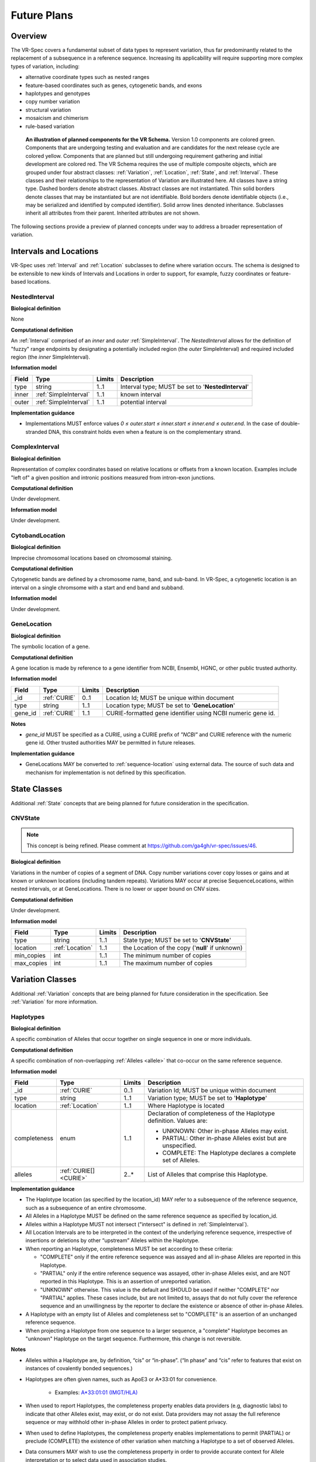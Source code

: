 Future Plans
!!!!!!!!!!!!

Overview
@@@@@@@@

The VR-Spec covers a fundamental subset of data types to represent
variation, thus far predominantly related to the replacement of a
subsequence in a reference sequence. Increasing its applicability will
require supporting more complex types of variation, including:

* alternative coordinate types such as nested ranges
* feature-based coordinates such as genes, cytogenetic bands, and exons
* haplotypes and genotypes
* copy number variation
* structural variation
* mosaicism and chimerism
* rule-based variation

.. figure:: ../images/schema-future.png

   **An illustration of planned components for the VR Schema.**
   Version 1.0 components are colored green. Components that are
   undergoing testing and evaluation and are candidates for the next
   release cycle are colored yellow. Components that are planned but
   still undergoing requirement gathering and initial development are
   colored red. The VR Schema requires the use of multiple composite
   objects, which are grouped under four abstract classes:
   :ref:`Variation`, :ref:`Location`, :ref:`State`, and
   :ref:`Interval`. These classes and their relationships to the
   representation of Variation are illustrated here. All classes have
   a string type. Dashed borders denote abstract classes. Abstract
   classes are not instantiated. Thin solid borders denote classes
   that may be instantiated but are not identifiable. Bold borders
   denote identifiable objects (i.e., may be serialized and identified
   by computed identifier). Solid arrow lines denoted
   inheritance. Subclasses inherit all attributes from their
   parent. Inherited attributes are not shown.

The following sections provide a preview of planned concepts under way
to address a broader representation of variation.


.. _planned-locations:

Intervals and Locations
@@@@@@@@@@@@@@@@@@@@@@@

VR-Spec uses :ref:`Interval` and :ref:`Location` subclasses to define
where variation occurs.  The schema is designed to be extensible to
new kinds of Intervals and Locations in order to support, for example,
fuzzy coordinates or feature-based locations.


NestedInterval
##############

**Biological definition**

None

**Computational definition**

An :ref:`Interval` comprised of an *inner* and *outer*
:ref:`SimpleInterval`. The *NestedInterval* allows for the definition
of "fuzzy" range endpoints by designating a potentially included
region (the *outer* SimpleInterval) and required included region (the
*inner* SimpleInterval).

**Information model**

.. list-table::
   :class: reece-wrap
   :header-rows: 1
   :align: left
   :widths: auto

   * - Field
     - Type
     - Limits
     - Description
   * - type
     - string
     - 1..1
     - Interval type; MUST be set to '**NestedInterval**'
   * - inner
     - :ref:`SimpleInterval`
     - 1..1
     - known interval
   * - outer
     - :ref:`SimpleInterval`
     - 1..1
     - potential interval

**Implementation guidance**

* Implementations MUST enforce values `0 ≤ outer.start ≤ inner.start ≤
  inner.end ≤ outer.end`. In the case of double-stranded DNA, this
  constraint holds even when a feature is on the complementary strand.



ComplexInterval
###############

**Biological definition**

Representation of complex coordinates based on relative locations or
offsets from a known location. Examples include "left of" a given
position and intronic positions measured from intron-exon junctions.

**Computational definition**

Under development.

**Information model**

Under development.


CytobandLocation
################

**Biological definition**

Imprecise chromosomal locations based on chromosomal staining.

**Computational definition**

Cytogenetic bands are defined by a chromosome name, band, and
sub-band. In VR-Spec, a cytogenetic location is an interval on a
single chromsome with a start and end band and subband.

**Information model**

Under development.


GeneLocation
############

**Biological definition**

The symbolic location of a gene.

**Computational definition**

A gene location is made by reference to a gene identifier from NCBI,
Ensembl, HGNC, or other public trusted authority.

**Information model**

.. list-table::
   :class: reece-wrap
   :header-rows: 1
   :align: left
   :widths: auto

   * - Field
     - Type
     - Limits
     - Description
   * - _id
     - :ref:`CURIE`
     - 0..1
     - Location Id; MUST be unique within document
   * - type
     - string
     - 1..1
     - Location type; MUST be set to '**GeneLocation**'
   * - gene_id
     - :ref:`CURIE`
     - 1..1
     - CURIE-formatted gene identifier using NCBI numeric gene id.

**Notes**

* `gene_id` MUST be specified as a CURIE, using a CURIE prefix of
  `"NCBI"` and CURIE reference with the numeric gene id. Other trusted
  authorities MAY be permitted in future releases.

**Implementation guidance**

* GeneLocations MAY be converted to :ref:`sequence-location` using
  external data. The source of such data and mechanism for
  implementation is not defined by this specification.


.. _planned-states:

State Classes
@@@@@@@@@@@@@

Additional :ref:`State` concepts that are being planned for future
consideration in the specification.


.. _planned-cnvstate:

CNVState
########

.. note:: This concept is being refined. Please comment at https://github.com/ga4gh/vr-spec/issues/46.

**Biological definition**

Variations in the number of copies of a segment of DNA.  Copy number
variations cover copy losses or gains and at known or unknown
locations (including tandem repeats).  Variations MAY occur at precise
SequenceLocations, within nested intervals, or at GeneLocations.
There is no lower or upper bound on CNV sizes.

**Computational definition**

Under development.

**Information model**

.. list-table::
   :class: reece-wrap
   :header-rows: 1
   :align: left
   :widths: auto

   * - Field
     - Type
     - Limits
     - Description
   * - type
     - string
     - 1..1
     - State type; MUST be set to '**CNVState**'
   * - location
     - :ref:`Location`
     - 1..1
     - the Location of the copy ('**null**' if unknown)
   * - min_copies
     - int
     - 1..1
     - The minimum number of copies
   * - max_copies
     - int
     - 1..1
     - The maximum number of copies


.. _planned-variation:

Variation Classes
@@@@@@@@@@@@@@@@@

Additional :ref:`Variation` concepts that are being planned for future
consideration in the specification. See :ref:`Variation` for more
information.

Haplotypes
##########

**Biological definition**

A specific combination of Alleles that occur together on single
sequence in one or more individuals.

**Computational definition**

A specific combination of non-overlapping :ref:`Alleles <allele>` that
co-occur on the same reference sequence.

**Information model**

.. list-table::
   :class: reece-wrap
   :header-rows: 1
   :align: left
   :widths: auto

   * - Field
     - Type
     - Limits
     - Description
   * - _id
     - :ref:`CURIE`
     - 0..1
     - Variation Id; MUST be unique within document
   * - type
     - string
     - 1..1
     - Variation type; MUST be set to '**Haplotype**'
   * - location
     - :ref:`Location`
     - 1..1
     - Where Haplotype is located
   * - completeness
     - enum
     - 1..1
     - Declaration of completeness of the Haplotype definition.
       Values are:

       * UNKNOWN: Other in-phase Alleles may exist.
       * PARTIAL: Other in-phase Alleles exist but are unspecified.
       * COMPLETE: The Haplotype declares a complete set of Alleles.

   * - alleles
     - :ref:`CURIE[] <CURIE>`
     - 2..*
     - List of Alleles that comprise this Haplotype.


**Implementation guidance**

* The Haplotype location (as specified by the location_id) MAY refer
  to a subsequence of the reference sequence, such as a subsequence of
  an entire chromosome.
* All Alleles in a Haplotype MUST be defined on the same reference
  sequence as specified by location_id.
* Alleles within a Haplotype MUST not intersect ("intersect" is
  defined in :ref:`SimpleInterval`).
* All Location Intervals are to be interpreted in the context of the
  underlying reference sequence, irrespective of insertions or
  deletions by other “upstream” Alleles within the Haplotype.
* When reporting an Haplotype, completeness MUST be set according to
  these criteria:

  * "COMPLETE" only if the entire reference sequence was assayed and
    all in-phase Alleles are reported in this Haplotype.
  * "PARTIAL" only if the entire reference sequence was assayed,
    other in-phase Alleles exist, and are NOT reported in this
    Haplotype. This is an assertion of unreported variation.
  * "UNKNOWN" otherwise. This value is the default and SHOULD be used
    if neither "COMPLETE" nor "PARTIAL" applies. These cases include,
    but are not limited to, assays that do not fully cover the
    reference sequence and an unwillingness by the reporter to
    declare the existence or absence of other in-phase Alleles.

* A Haplotype with an empty list of Alleles and completeness set to
  "COMPLETE" is an assertion of an unchanged reference sequence.
* When projecting a Haplotype from one sequence to a larger sequence,
  a "complete" Haplotype becomes an "unknown" Haplotype on the target
  sequence. Furthermore, this change is not reversible.

**Notes**

* Alleles within a Haplotype are, by definition, “cis” or
  “in-phase”. (“In phase” and “cis” refer to features that exist on
  instances of covalently bonded sequences.)
* Haplotypes are often given names, such as ApoE3 or A*33:01 for
  convenience.

   * Examples: `A*33:01:01 (IMGT/HLA)
     <https://www.ebi.ac.uk/cgi-bin/ipd/imgt/hla/get_allele_hgvs.cgi?A*33:01:01>`__
* When used to report Haplotypes, the completeness property enables
  data providers (e.g, diagnostic labs) to indicate that other Alleles
  exist, may exist, or do not exist. Data providers may not assay the
  full reference sequence or may withhold other in-phase Alleles in
  order to protect patient privacy.
* When used to define Haplotypes, the completeness property enables
  implementations to permit (PARTIAL) or preclude (COMPLETE) the
  existence of other variation when matching a Haplotype to a set of
  observed Alleles.
* Data consumers MAY wish to use the completeness property in order to
  provide accurate context for Allele interpretation or to select data
  used in association studies.

**Sources**

* ISOGG: `Haplotype <http://isogg.org/wiki/Haplotype>`__ — A haplotype
  is a combination of alleles (DNA sequences) at different places (
  `loci <http://isogg.org/wiki/Locus>`__) on the `chromosome
  <http://isogg.org/wiki/Chromosome>`__ that are transmitted
  together. A haplotype MAY be one locus, several loci, or an entire
  chromosome depending on the number of recombination events that have
  occurred between a given set of loci.
* SO: `haplotype (SO:0001024)
  <http://www.sequenceontology.org/browser/current_svn/term/SO:0001024>`__
  — A haplotype is one of a set of coexisting sequence variants of a
  haplotype block.
* GENO: `Haplotype (GENO:0000871)
  <http://purl.obolibrary.org/obo/GENO_0000871>`__ - A set of two or
  more sequence alterations on the same chromosomal strand that tend
  to be transmitted together.

Genotypes
#########

**Biological definition**

The genetic state of an organism, whether complete (defined over the
whole genome) or incomplete (defined over a subset of the genome).

**Computational definition**

A list of Haplotypes.

**Information model**

.. list-table::
   :class: reece-wrap
   :header-rows: 1
   :align: left
   :widths: auto

   * - Field
     - Type
     - Limits
     - Description
   * - _id
     - :ref:`CURIE`
     - 0..1
     - Variation Id; MUST be unique within document
   * - type
     - string
     - 1..1
     - Variation type; MUST be set to '**Genotype**'
   * - completeness
     - enum
     - 1..1
     - Declaration of completeness of the Haplotype definition.
       Values are:

       * UNKNOWN: Other Haplotypes may exist.
       * PARTIAL: Other Haplotypes exist but are unspecified.
       * COMPLETE: The Genotype declares a complete set of Haplotypes.

   * - haplotypes
     - :ref:`CURIE[] <CURIE>`
     - 2..*
     - List of Haplotypes; length MUST agree with ploidy of genomic region

**Implementation guidance**

* Haplotypes in a Genotype MAY occur at different locations or on
  different reference sequences. For example, an individual may have
  haplotypes on two population-specific references.
* Haplotypes in a Genotype MAY contain differing numbers of Alleles or
  Alleles at different Locations.

**Notes**

* The term "genotype" has two, related definitions in common use. The
  narrower definition is a set of alleles observed at a single
  location and with a ploidy of two, such as a pair of single residue
  variants on an autosome. The broader, generalized definition is a
  set of alleles at multiple locations and/or with ploidy other than
  two.The VR-Spec Genotype entity is based on this broader definition.
* The term "diplotype" is often used to refer to two haplotypes. The
  VR-Spec Genotype entity subsumes the conventional definition of
  diplotype. Therefore, the VR-Spec model does not include an explicit
  entity for diplotypes. See :ref:`this note
  <genotypes-represent-haplotypes-with-arbitrary-ploidy>` for a
  discussion.
* The VR-SPec model makes no assumptions about ploidy of an organism
  or individual. The number of Haplotypes in a Genotype is the
  observed ploidy of the individual.
* In diploid organisms, there are typically two instances of each
  autosomal chromosome, and therefore two instances of sequence at a
  particular location. Thus, Genotypes will often list two
  Haplotypes. In the case of haploid chromosomes or
  haploinsufficiency, the Genotype consists of a single Haplotype.
* A consequence of the computational definition is that Haplotypes at
  overlapping or adjacent intervals MUST NOT be included in the same
  Genotype. However, two or more Alleles MAY always be rewritten as an
  equivalent Allele with a common sequence and interval context.
* The rationale for permitting Genotypes with Haplotypes defined on
  different reference sequences is to enable the accurate
  representation of segments of DNA with the most appropriate
  population-specific reference sequence.

**Sources**

SO: `Genotype (SO:0001027)
<http://www.sequenceontology.org/browser/current_svn/term/SO:0001027>`__
— A genotype is a variant genome, complete or incomplete.

.. _genotypes-represent-haplotypes-with-arbitrary-ploidy:

.. note:: Genotypes represent Haplotypes with arbitrary ploidy
     The VR-Spec defines Haplotypes as a list of Alleles, and Genotypes as
     a list of Haplotypes. In essence, Haplotypes and Genotypes represent
     two distinct dimensions of containment: Haplotypes represent the "in
     phase" relationship of Alleles while Genotypes represents sets of
     Haplotypes of arbitrary ploidy.

     There are two important consequences of these definitions: There is no
     single-location Genotype. Users of SNP data will be familiar with
     representations like rs7412 C/C, which indicates the diploid state at
     a position. In the VR-Spec, this is merely a special case of a
     Genotype with two Haplotypes, each of which is defined with only one
     Allele (the same Allele in this case).  The VR-Spec does not define a
     diplotype type. A diplotype is a special case of a VR-Spec Genotype
     with exactly two Haplotypes. In practice, software data types that
     assume a ploidy of 2 make it very difficult to represent haploid
     states, copy number loss, and copy number gain, all of which occur
     when representing human data. In addition, assuming ploidy=2 makes
     software incompatible with organisms with other ploidy. The VR-Spec
     makes no assumptions about "normal" ploidy.

     In other words, the VR-Spec does not represent single-position
     Genotypes or diplotypes because both concepts are subsumed by the
     Allele, Haplotype, and Genotypes entities.



Translocations
##############

.. note:: This concept is being refined. Please comment at https://github.com/ga4gh/vr-spec/issues/103

**Biological definition**

The aberrant joining of two segments of DNA that are not typically
contiguous.  In the context of joining two distinct coding sequences,
translocations result in a gene fusion, which is also covered by this
VR-Spec definition.

**Computational definition**

A joining of two sequences is defined by two :ref:`Location` objects
and an indication of the join "pattern" (advice needed on conventional
terminology, if any).

**Information model**

Under consideration. See https://github.com/ga4gh/vr-spec/issues/28.

**Examples**

t(9;22)(q34;q11) in BCR-ABL


.. _planned-variation-sets:

Rule-based Variation
@@@@@@@@@@@@@@@@@@@@

Some variations are defined by categorical concepts, rather than specific
locations and states. These variations go by many terms, including
*categorical variants*, *bucket variants*, *container variants*, or
*variant classes*. These forms of variation are not described by any
broadly-recognized variation format, but modeling them is a key requirement
for the representation of aggregate variation descriptions as commonly
found in biomedical literature. Our future work will focus on the formal
specification for representing these variations with sets of rules, which
we currently call *Rule-based Variation*.

RuleLocation
############

RuleLocation is a subclass of :ref:`location` intended to capture locations
defined by rules instead of specific contiguous sequences. This includes
locations defined by sequence characteristics, e.g. *microsatellite
regions*.

RuleState
#########

RuleState is a subclass of :ref:`state` intended to capture states defined
by categorical rules instead of sequence states. This includes *gain- /
loss-of-function*, *oncogenic*, and *truncating* variation.

Variation Sets
@@@@@@@@@@@@@@

.. note:: The VR-Spec anticipates the need for sets of variation.
          Sets MAY be static (immutable) or dynamic (changeable), and
          might be defined manually, by an `equivalence function`, or
          by an expansion functions.  Furthermore, equivalence and
          expansion functions might be user-defined.  This concept is
          being refined. Please comment at
          https://github.com/ga4gh/vr-spec/issues/15
